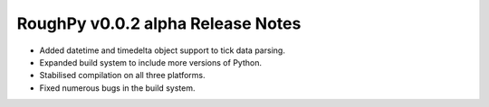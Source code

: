 ==================================
RoughPy v0.0.2 alpha Release Notes
==================================

* Added datetime and timedelta object support to tick data parsing.
* Expanded build system to include more versions of Python.
* Stabilised compilation on all three platforms.
* Fixed numerous bugs in the build system.